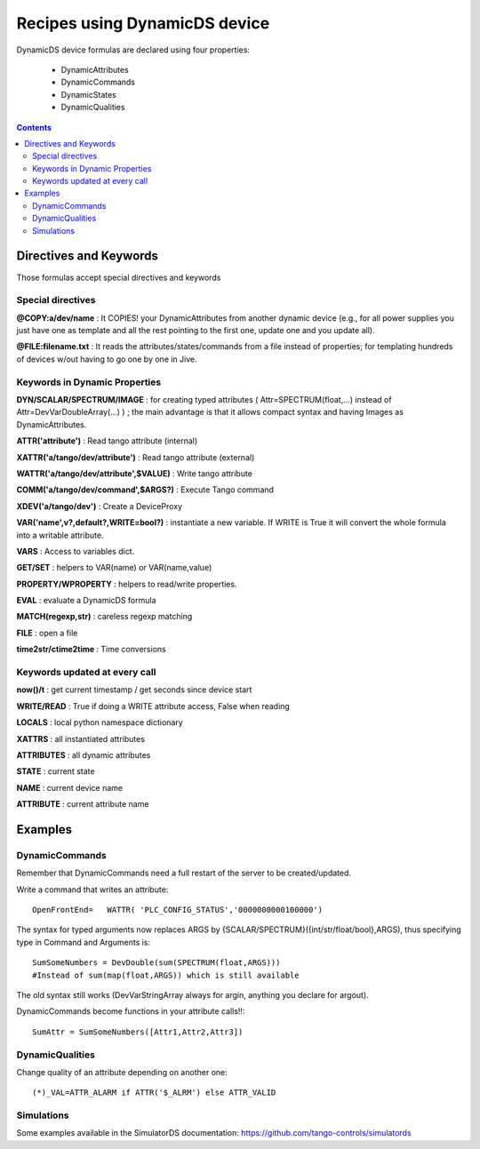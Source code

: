 ==============================
Recipes using DynamicDS device
==============================

DynamicDS device formulas are declared using four properties:

 - DynamicAttributes
 - DynamicCommands
 - DynamicStates
 - DynamicQualities
 
.. contents::

Directives and Keywords
=======================
 
Those formulas accept special directives and keywords

Special directives
------------------

**@COPY:a/dev/name** : It COPIES! your DynamicAttributes from another dynamic device (e.g., for all power supplies you just have one as template and all the rest pointing to the first one, update one and you update all).
        
**@FILE:filename.txt** : It reads the attributes/states/commands from a file instead of properties; for templating hundreds of devices w/out having to go one by one in Jive.

Keywords in Dynamic Properties
------------------------------

**DYN/SCALAR/SPECTRUM/IMAGE** : for creating typed attributes ( Attr=SPECTRUM(float,...) instead of Attr=DevVarDoubleArray(...) ) ; the main advantage is that it allows compact syntax and having Images as DynamicAttributes.

**ATTR('attribute')** : Read tango attribute (internal)

**XATTR('a/tango/dev/attribute')** : Read tango attribute (external)

**WATTR('a/tango/dev/attribute',$VALUE)** : Write tango attribute

**COMM('a/tango/dev/command',$ARGS?)** : Execute Tango command

**XDEV('a/tango/dev')** : Create a DeviceProxy

**VAR('name',v?,default?,WRITE=bool?)** : instantiate a new variable. If WRITE is True it will 
convert the whole formula into a writable attribute.

**VARS** : Access to variables dict.

**GET/SET** : helpers to VAR(name) or VAR(name,value)

**PROPERTY/WPROPERTY** : helpers to read/write properties.

**EVAL** : evaluate a DynamicDS formula

**MATCH(regexp,str)** : careless regexp matching

**FILE** : open a file

**time2str/ctime2time** : Time conversions

Keywords updated at every call
------------------------------

**now()/t** : get current timestamp / get seconds since device start

**WRITE/READ** : True if doing a WRITE attribute access, False when reading

**LOCALS** : local python namespace dictionary

**XATTRS** : all instantiated attributes

**ATTRIBUTES** : all dynamic attributes

**STATE** : current state

**NAME** : current device name

**ATTRIBUTE** : current attribute name

Examples
========

DynamicCommands
---------------

Remember that DynamicCommands need a full restart of the server to be created/updated.

Write a command that writes an attribute::

  OpenFrontEnd=   WATTR( 'PLC_CONFIG_STATUS','0000000000100000')

The syntax for typed arguments now replaces ARGS by {SCALAR/SPECTRUM}({int/str/float/bool},ARGS), thus specifying type in Command and Arguments is::
  
  SumSomeNumbers = DevDouble(sum(SPECTRUM(float,ARGS))) 
  #Instead of sum(map(float,ARGS)) which is still available

The old syntax still works (DevVarStringArray always for argin, anything you declare for argout).

DynamicCommands become functions in your attribute calls!!::

  SumAttr = SumSomeNumbers([Attr1,Attr2,Attr3])

DynamicQualities
----------------

Change quality of an attribute depending on another one::

  (*)_VAL=ATTR_ALARM if ATTR('$_ALRM') else ATTR_VALID

Simulations
-----------

Some examples available in the SimulatorDS documentation: https://github.com/tango-controls/simulatords
